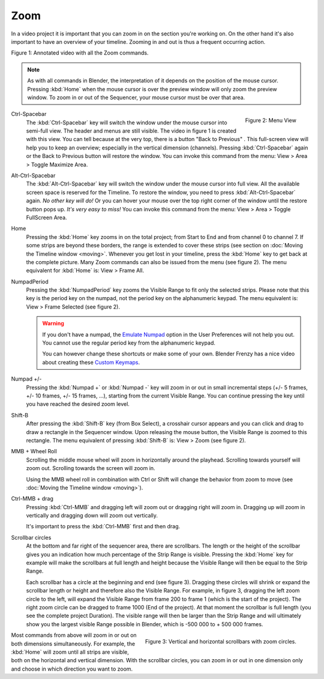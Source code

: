 Zoom
....

In a video project it is important that you can zoom in on the section you're working on. On the other hand it's also important to have an overview of your timeline. Zooming in and out is thus a frequent occurring action.

.. raw:: html

   <iframe width="560" height="315" src="https://www.youtube.com/embed/mgmaP45gKqA" title="YouTube video player" frameborder="0" allow="accelerometer; autoplay; clipboard-write; encrypted-media; gyroscope; picture-in-picture" allowfullscreen></iframe>

Figure 1: Annotated video with all the Zoom commands.


.. note::
   As with all commands in Blender, the interpretation of it depends on the position of the mouse cursor. Pressing :kbd:`Home` when the mouse cursor is over the preview window will only zoom the preview window. To zoom in or out of the Sequencer, your mouse cursor must be over that area.


.. figure:: /images/editors_vse_sequencer_timeline_menu-view.svg
   :alt: Menu View
   :align: right

   Figure 2: Menu View

.. |previous-button| image::
   /images/editors_vse_sequencer_timeline_previous-button.png
   :alt: Back to Previous button
   :scale: 60%

.. |restore-button| image::
   /images/editors_vse_sequencer_timeline_restore-button.png
   :alt: Restore button
   :scale: 40%


.. _sequencer_full_view:

Ctrl-Spacebar
   The :kbd:`Ctrl-Spacebar` key will switch the window under the mouse cursor into semi-full view. The header and menus are still visible. The video in figure 1 is created with this view. You can tell because at the very top, there is a button "Back to Previous" |previous-button|. This full-screen view will help you to keep an overview; especially in the vertical dimension (channels). Pressing :kbd:`Ctrl-Spacebar` again or the Back to Previous button will restore the window. You can invoke this command from the menu: View > Area > Toggle Maximize Area.

Alt-Ctrl-Spacebar
   The :kbd:`Alt-Ctrl-Spacebar` key will switch the window under the mouse cursor into full view. All the available screen space is reserved for the Timeline. To restore the window, you need to press :kbd:`Alt-Ctrl-Spacebar` again. *No other key will do!* Or you can hover your mouse over the top right corner of the window until the restore button |restore-button| pops up. *It's very easy to miss!* You can invoke this command from the menu: View > Area > Toggle FullScreen  Area.
Home
   Pressing the :kbd:`Home` key zooms in on the total project; from Start to End and from channel 0 to channel 7. If some strips are beyond these borders, the range is extended to cover these strips (see section on :doc:`Moving the Timeline window <moving>`. Whenever you get lost in your timeline, press the :kbd:`Home` key to get back at the complete picture. Many Zoom commands can also be issued from the menu (see figure 2). The menu equivalent for :kbd:`Home` is: View > Frame All.

NumpadPeriod
   Pressing the :kbd:`NumpadPeriod` key zooms the Visible Range to fit only the selected strips. Please note that this key is the period key on the numpad, not the period key on the alphanumeric keypad. The menu equivalent is: View > Frame Selected (see figure 2).

   .. Warning::
      If you don't have a numpad, the `Emulate Numpad <https://docs.blender.org/manual/en/dev/editors/preferences/input.html>`_ option in the User Preferences will not help you out. You cannot use the regular period key from the alphanumeric keypad.

      .. _keymaps:

      You can however change these shortcuts or make some of your own. Blender Frenzy has a nice video about creating these `Custom Keymaps <https://www.youtube.com/watch?v=2RtlvZfv8TI>`_.

Numpad +/-
   Pressing the :kbd:`Numpad +` or :kbd:`Numpad -` key will zoom in or out in small incremental steps (+/- 5 frames, +/- 10 frames, +/- 15 frames, ...), starting from the current Visible Range. You can continue pressing the key until you have reached the desired zoom level. 

Shift-B
   After pressing the :kbd:`Shift-B` key (from Box Select), a crosshair cursor appears and you can click and drag to draw a rectangle in the Sequencer window. Upon releasing the mouse button, the Visible Range is zoomed to this rectangle. The menu equivalent of pressing :kbd:`Shift-B` is: View > Zoom (see figure 2).

MMB + Wheel Roll
   Scrolling the middle mouse wheel will zoom in horizontally around the playhead. Scrolling towards yourself will zoom out. Scrolling towards the screen will zoom in.

   Using the MMB wheel roll in combination with Ctrl or Shift will change the behavior from zoom to move (see :doc:`Moving the Timeline window <moving>`).

Ctrl-MMB + drag
   Pressing :kbd:`Ctrl-MMB` and dragging left will zoom out or dragging right will zoom in. Dragging up will zoom in vertically and dragging down will zoom out vertically.

   It's important to press the :kbd:`Ctrl-MMB` first and then drag.

Scrollbar circles
   At the bottom and far right of the sequencer area, there are scrollbars. The length or the height of the scrollbar gives you an indication how much percentage of the Strip Range is visible. Pressing the :kbd:`Home` key for example will make the scrollbars at full length and height because the Visible Range will then be equal to the Strip Range.

   Each scrollbar has a circle at the beginning and end (see figure 3). Dragging these circles will shrink or expand the scrollbar length or height and therefore also the Visible Range. For example, in figure 3, dragging the left zoom circle to the left, will expand the Visible Range from frame 200 to frame 1 (which is the start of the project). The right zoom circle can be dragged to frame 1000 (End of the project). At that moment the scrollbar is full length (you see the complete project Duration). The visible range will then be larger than the Strip Range and will ultimately show you the largest visible Range possible in Blender, which is -500 000 to + 500 000 frames.

.. figure:: /images/editors_vse_sequencer_timeline_scrollbar-circles.svg
   :alt: Scrollbars
   :align: right

   Figure 3: Vertical and horizontal scrollbars with zoom circles.

Most commands from above will zoom in or out on both dimensions simultaneously. For example, the :kbd:`Home` will zoom until all strips are visible, both on the horizontal and vertical dimension. With the scrollbar circles, you can zoom in or out in one dimension only and choose in which direction you want to zoom.
